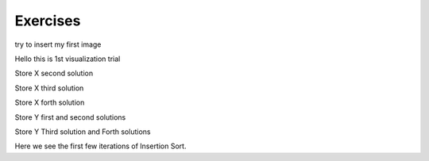 .. This file is part of the OpenDSA eTextbook project. See
.. http://opendsa.org for more details.
.. Copyright (c) 2012-2020 by the OpenDSA Project Contributors, and
.. distributed under an MIT open source license.

.. avmetadata::
   :author: Noha
   :requires: ADT; OO Intro; UML
   :satisfies: ERD
   :topic: ERD


Exercises
==============================================
try to insert my first image

.. odsafig:: Images/BackProcess-continuum.png

Hello this is 1st visualization trial


.. inlineav:: TernaryRelationship ss
   :long_name: TernaryRelationshipEx Slideshow
   :links: AV/Database/TernaryRelationship.css
   :scripts: AV/Database/TernaryRelationship.js
   :output: show

Store X second solution

.. inlineav:: TernaryRelationshipStoreXSol2 ss
   :long_name: TernaryRelationshipStoreXSol2Ex Slideshow
  :links: AV/Database/TernaryRelationshipStoreXSol2.css
   :scripts: AV/Database/TernaryRelationshipStoreXSol2.js
   :output: show

Store X third solution

.. inlineav:: TernaryRelationshipStoreXSol3 ss
   :long_name: TernaryRelationshipStoreXSol3Ex Slideshow
  :links: AV/Database/TernaryRelationshipStoreXSol3.css
   :scripts: AV/Database/TernaryRelationshipStoreXSol3.js
   :output: show

Store X forth solution

.. inlineav:: TernaryRelationshipStoreXSol4 ss
   :long_name: TernaryRelationshipStoreXSol4Ex Slideshow
  :links: AV/Database/TernaryRelationshipStoreXSol4.css
   :scripts: AV/Database/TernaryRelationshipStoreXSol4.js
   :output: show

Store Y first  and second solutions

.. inlineav:: TernaryRelationshipStoreYSol1 ss
   :long_name: TernaryRelationshipStoreYSol1Ex Slideshow
  :links: AV/Database/TernaryRelationshipStoreYSol1.css
   :scripts: AV/Database/TernaryRelationshipStoreYSol1.js
   :output: show

Store Y Third solution and Forth solutions

.. inlineav:: TernaryRelationshipStoreYSol3 ss
   :long_name: TernaryRelationshipStoreYSol3Ex Slideshow
  :links: AV/Database/TernaryRelationshipStoreYSol3.css
   :scripts: AV/Database/TernaryRelationshipStoreYSol3.js
   :output: show


.. inlineav::  oneToMany ss
   :links: AV/Database/oneToMany.css
   :scripts: AV/Database/oneToMany.js
   :output: show


Here we see the first few iterations of Insertion Sort.

.. inlineav:: insertionsortCON ss
   :long_name: Insertion Sort Slideshow
   :links: AV/Database/insertionsortCON.css
   :scripts: AV/Database/insertionsortCON.js
   :output: show

.. inlineav:: LocalHeapaloc dgm
   :links: AV/Database/LocalHeapaloc.css
   :scripts: AV/Database/LocalHeapaloc.js

